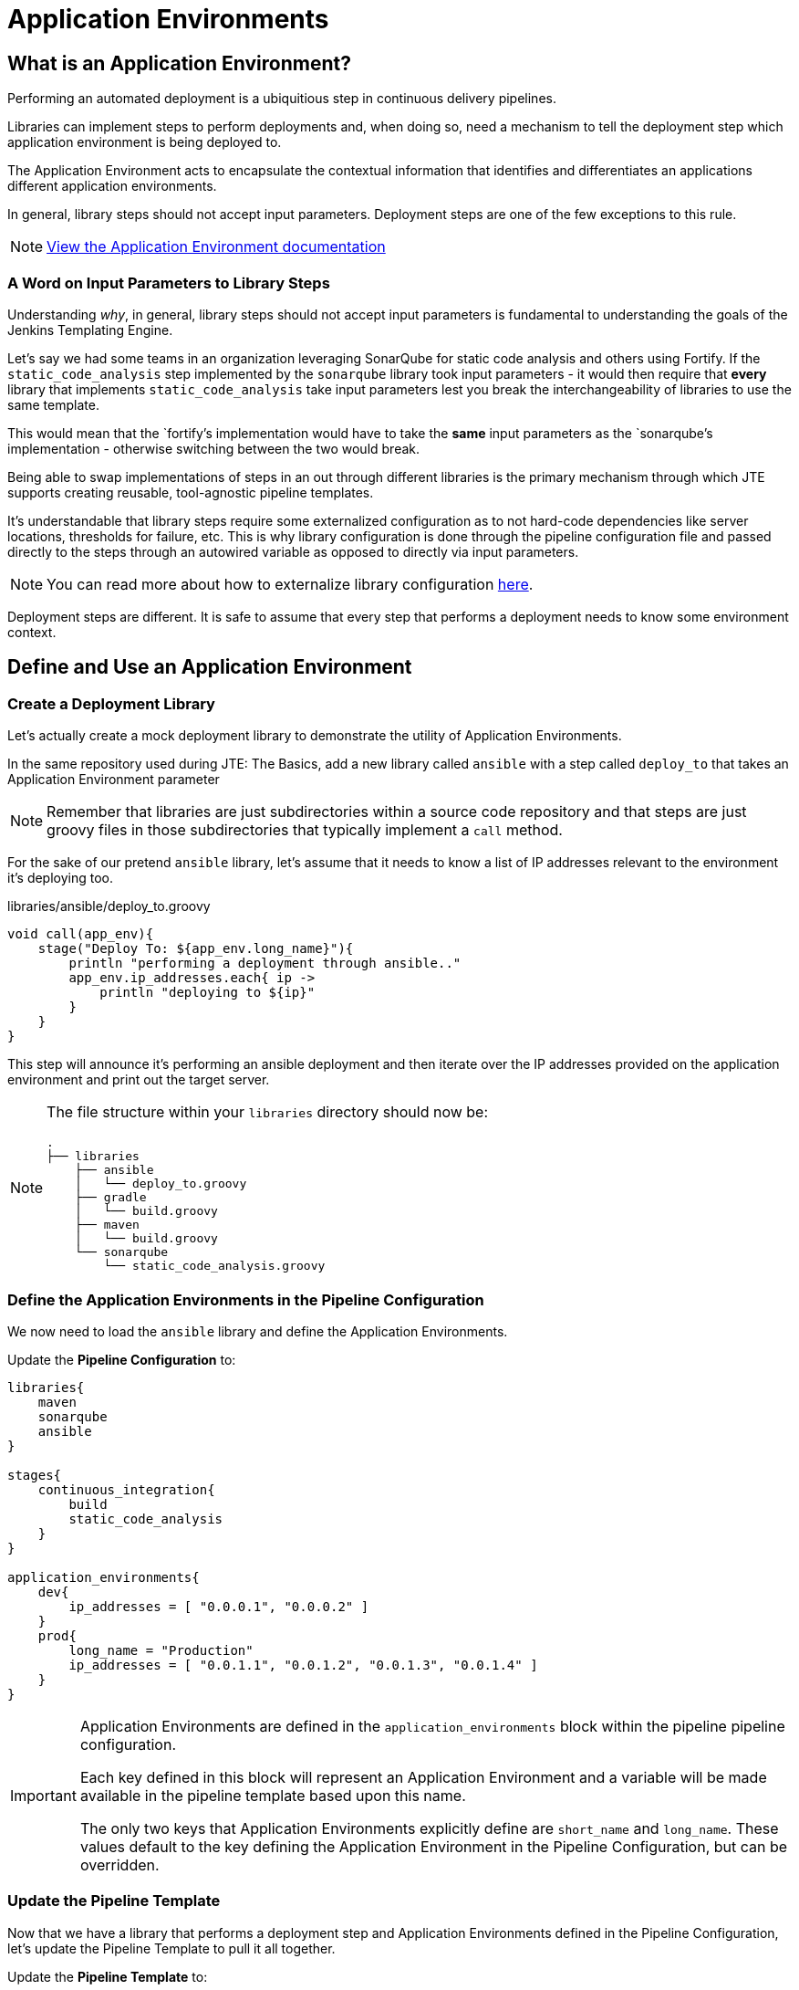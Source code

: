 = Application Environments

== What is an Application Environment?

Performing an automated deployment is a ubiquitious step in continuous delivery pipelines.

Libraries can implement steps to perform deployments and, when doing so, need a mechanism to tell the deployment step which application environment is being deployed to.

The Application Environment acts to encapsulate the contextual information that identifies and differentiates an applications different application environments.

In general, library steps should not accept input parameters. Deployment steps are one of the few exceptions to this rule.

[NOTE]
====
xref:jte:primitives:application_environments.adoc[View the Application Environment documentation]
====

=== A Word on Input Parameters to Library Steps

Understanding _why_, in general, library steps should not accept input parameters is fundamental to understanding the goals of the Jenkins Templating Engine.

Let's say we had some teams in an organization leveraging SonarQube for static code analysis and others using Fortify. If the `static_code_analysis` step implemented by the `sonarqube` library took input parameters - it would then require that *every* library that implements `static_code_analysis` take input parameters lest you break the interchangeability of libraries to use the same template.

This would mean that the `fortify`'s implementation would have to take the *same* input parameters as the `sonarqube`'s implementation - otherwise switching between the two would break.

Being able to swap implementations of steps in an out through different libraries is the primary mechanism through which JTE supports creating reusable, tool-agnostic pipeline templates.

It's understandable that library steps require some externalized configuration as to not hard-code dependencies like server locations, thresholds for failure, etc. This is why library configuration is done through the pipeline configuration file and passed directly to the steps through an autowired variable as opposed to directly via input parameters.

[NOTE]
====
You can read more about how to externalize library configuration xref:jte:library-development:externalizing_config.adoc[here].
====

Deployment steps are different. It is safe to assume that every step that performs a deployment needs to know some environment context.

== Define and Use an Application Environment

=== Create a Deployment Library

Let's actually create a mock deployment library to demonstrate the utility of Application Environments.

In the same repository used during JTE: The Basics, add a new library called `ansible` with a step called `deploy_to` that takes an Application Environment parameter

[NOTE]
====
Remember that libraries are just subdirectories within a source code repository and that steps are just groovy files in those subdirectories that typically implement a `call` method.
====

For the sake of our pretend `ansible` library, let's assume that it needs to know a list of IP addresses relevant to the environment it's deploying too.

.libraries/ansible/deploy_to.groovy
[source,groovy]
----
void call(app_env){
    stage("Deploy To: ${app_env.long_name}"){
        println "performing a deployment through ansible.."
        app_env.ip_addresses.each{ ip ->
            println "deploying to ${ip}"
        }
    }
}
----

This step will announce it's performing an ansible deployment and then iterate over the IP addresses provided on the application environment and print out the target server.

[NOTE]
====
The file structure within your `libraries` directory should now be:

[source,]
----
.
├── libraries
    ├── ansible
    │   └── deploy_to.groovy
    ├── gradle
    │   └── build.groovy
    ├── maven
    │   └── build.groovy
    └── sonarqube
        └── static_code_analysis.groovy
----

====

=== Define the Application Environments in the Pipeline Configuration

We now need to load the `ansible` library and define the Application Environments.

Update the *Pipeline Configuration* to:

[source,groovy]
----
libraries{
    maven
    sonarqube
    ansible
}

stages{
    continuous_integration{
        build
        static_code_analysis
    }
}

application_environments{
    dev{
        ip_addresses = [ "0.0.0.1", "0.0.0.2" ]
    }
    prod{
        long_name = "Production" 
        ip_addresses = [ "0.0.1.1", "0.0.1.2", "0.0.1.3", "0.0.1.4" ]
    }
}
----

[IMPORTANT]
====
Application Environments are defined in the `application_environments` block within the pipeline pipeline configuration.

Each key defined in this block will represent an Application Environment and a variable will be made available in the pipeline template based upon this name.

The only two keys that Application Environments explicitly define are `short_name` and `long_name`. These values default to the key defining the Application Environment in the Pipeline Configuration, but can be overridden.
====

=== Update the Pipeline Template

Now that we have a library that performs a deployment step and Application Environments defined in the Pipeline Configuration, let's update the Pipeline Template to pull it all together.

Update the *Pipeline Template* to:

[source,groovy]
----
continuous_integration() 
deploy_to dev 
deploy_to prod 
----

[NOTE]
====
These variables `dev` and `prod` come directly from the Applications Environments we just defined in the Pipeline Configuration.
====

=== Run the Pipeline

From the Pipeline job's main page, click `Build Now` in the lefthand navigation menu.

When viewing the build logs, you should see output similar to:

[source,text]
----
[Pipeline] node
Running on Jenkins in /var/jenkins_home/workspace/single-job
[Pipeline] {
[Pipeline] writeFile
[Pipeline] archiveArtifacts
Archiving artifacts
[Pipeline] }
[Pipeline] // node
[JTE] [Stage - continuous_integration]
[JTE] [Step - maven/build.call()]
[Pipeline] stage
[Pipeline] { (Maven: Build)
[Pipeline] echo
build from the maven library
[Pipeline] }
[Pipeline] // stage
[JTE] [Step - sonarqube/static_code_analysis.call()]
[Pipeline] stage
[Pipeline] { (SonarQube: Static Code Analysis)
[Pipeline] echo
static code analysis from the sonarqube library
[Pipeline] }
[Pipeline] // stage
[JTE] [Step - ansible/deploy_to.call(ApplicationEnvironment)]
[Pipeline] stage
[Pipeline] { (Deploy To: dev)
[Pipeline] echo
performing a deployment through ansible..
[Pipeline] echo
deploying to 0.0.0.1
[Pipeline] echo
deploying to 0.0.0.2
[Pipeline] }
[Pipeline] // stage
[JTE] [Step - ansible/deploy_to.call(ApplicationEnvironment)]
[Pipeline] stage
[Pipeline] { (Deploy To: Production)
[Pipeline] echo
performing a deployment through ansible..
[Pipeline] echo
deploying to 0.0.1.1
[Pipeline] echo
deploying to 0.0.1.2
[Pipeline] echo
deploying to 0.0.1.3
[Pipeline] echo
deploying to 0.0.1.4
[Pipeline] }
[Pipeline] // stage
[Pipeline] End of Pipeline
Finished: SUCCESS
----

Notice the output was different for the deployment to the `dev` environment vs the deployment to `prod`. This is because different values were stored in each Application Environment and the library was able to use this contextual information and respond accordingly.
